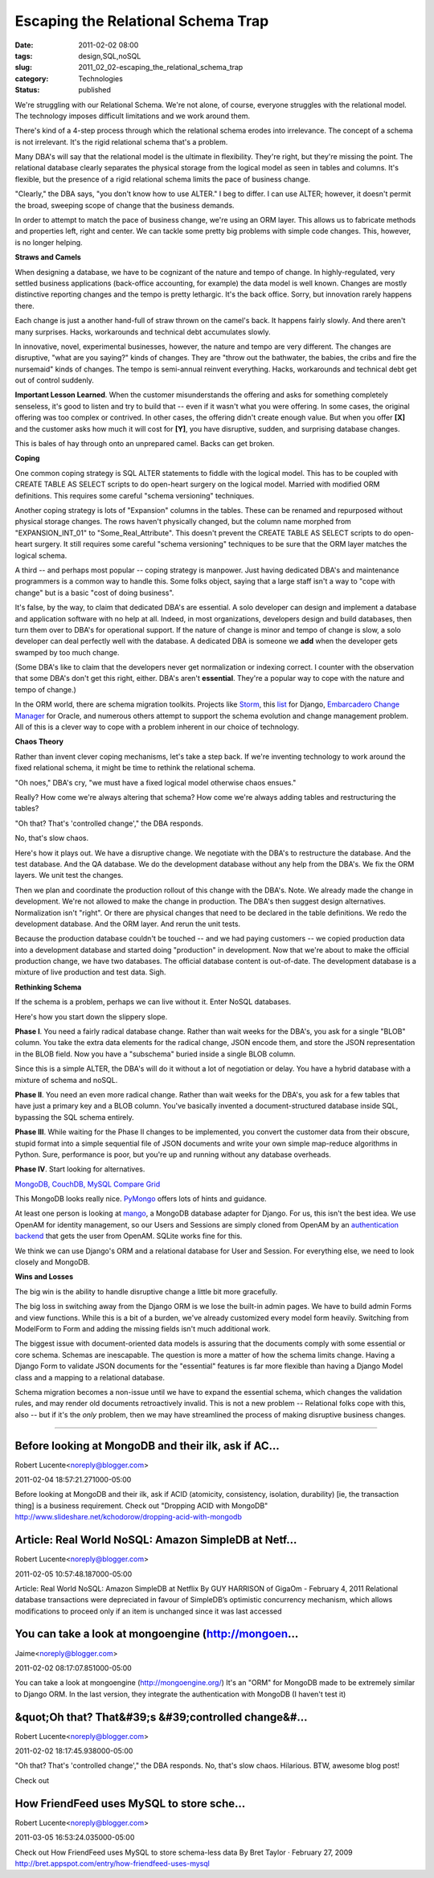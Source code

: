Escaping the Relational Schema Trap
===================================

:date: 2011-02-02 08:00
:tags: design,SQL,noSQL
:slug: 2011_02_02-escaping_the_relational_schema_trap
:category: Technologies
:status: published

We're struggling with our Relational Schema. We're not alone, of course,
everyone struggles with the relational model. The technology imposes
difficult limitations and we work around them.

There's kind of a 4-step process through which the relational schema
erodes into irrelevance. The concept of a schema is not irrelevant.
It's the rigid relational schema that's a problem.

Many DBA's will say that the relational model is the ultimate in
flexibility. They're right, but they're missing the point. The
relational database clearly separates the physical storage from
the logical model as seen in tables and columns. It's flexible,
but the presence of a rigid relational schema limits the pace of
business change.

"Clearly," the DBA says, "you don't know how to use ALTER." I beg
to differ. I can use ALTER; however, it doesn't permit the broad,
sweeping scope of change that the business demands.

In order to attempt to match the pace of business change, we're
using an ORM layer. This allows us to fabricate methods and
properties left, right and center. We can tackle some pretty big
problems with simple code changes. This, however, is no longer
helping.

**Straws and Camels**

When designing a database, we have to be cognizant of the nature
and tempo of change. In highly-regulated, very settled business
applications (back-office accounting, for example) the data model
is well known. Changes are mostly distinctive reporting changes
and the tempo is pretty lethargic. It's the back office. Sorry,
but innovation rarely happens there.

Each change is just a another hand-full of straw thrown on the
camel's back. It happens fairly slowly. And there aren't many
surprises. Hacks, workarounds and technical debt accumulates
slowly.

In innovative, novel, experimental businesses, however, the nature
and tempo are very different. The changes are disruptive, "what
are you saying?" kinds of changes. They are "throw out the
bathwater, the babies, the cribs and fire the nursemaid" kinds of
changes. The tempo is semi-annual reinvent everything. Hacks,
workarounds and technical debt get out of control suddenly.


**Important Lesson Learned**. When the customer misunderstands
the offering and asks for something completely senseless, it's
good to listen and try to build that -- even if it wasn't what
you were offering. In some cases, the original offering was too
complex or contrived. In other cases, the offering didn't
create enough value. But when you offer **[X]** and the
customer asks how much it will cost for **[Y]**, you have
disruptive, sudden, and surprising database changes.

This is bales of hay through onto an unprepared camel. Backs can
get broken.

**Coping**

One common coping strategy is SQL ALTER statements to fiddle with
the logical model. This has to be coupled with CREATE TABLE AS
SELECT scripts to do open-heart surgery on the logical model.
Married with modified ORM definitions. This requires some careful
"schema versioning" techniques.

Another coping strategy is lots of "Expansion" columns in the
tables. These can be renamed and repurposed without physical
storage changes. The rows haven't physically changed, but the
column name morphed from "EXPANSION_INT_01" to
"Some_Real_Attribute". This doesn't prevent the CREATE TABLE AS
SELECT scripts to do open-heart surgery. It still requires some
careful "schema versioning" techniques to be sure that the ORM
layer matches the logical schema.

A third -- and perhaps most popular -- coping strategy is
manpower. Just having dedicated DBA's and maintenance programmers
is a common way to handle this. Some folks object, saying that a
large staff isn't a way to "cope with change" but is a basic "cost
of doing business".

It's false, by the way, to claim that dedicated DBA's are
essential. A solo developer can design and implement a database
and application software with no help at all. Indeed, in most
organizations, developers design and build databases, then turn
them over to DBA's for operational support. If the nature of
change is minor and tempo of change is slow, a solo developer can
deal perfectly well with the database. A dedicated DBA is someone
we **add** when the developer gets swamped by too much change.

(Some DBA's like to claim that the developers never get
normalization or indexing correct. I counter with the observation
that some DBA's don't get this right, either. DBA's aren't
**essential**. They're a popular way to cope with the nature and
tempo of change.)

In the ORM world, there are schema migration toolkits. Projects
like `Storm <https://storm.canonical.com/>`__, this
`list <http://code.djangoproject.com/wiki/SchemaEvolution>`__ for
Django, `Embarcadero Change
Manager <http://www.embarcadero.co.uk/products/db-change-manager-xe>`__
for Oracle, and numerous others attempt to support the schema
evolution and change management problem. All of this is a clever
way to cope with a problem inherent in our choice of technology.

**Chaos Theory**

Rather than invent clever coping mechanisms, let's take a step
back. If we're inventing technology to work around the fixed
relational schema, it might be time to rethink the relational
schema.

"Oh noes," DBA's cry, "we must have a fixed logical model
otherwise chaos ensues."

Really? How come we're always altering that schema? How come we're
always adding tables and restructuring the tables?

"Oh that? That's 'controlled change'," the DBA responds.

No, that's slow chaos.

Here's how it plays out. We have a disruptive change. We negotiate
with the DBA's to restructure the database. And the test database.
And the QA database. We do the development database without any
help from the DBA's. We fix the ORM layers. We unit test the
changes.

Then we plan and coordinate the production rollout of this change
with the DBA's. Note. We already made the change in development.
We're not allowed to make the change in production. The DBA's then
suggest design alternatives. Normalization isn't "right". Or there
are physical changes that need to be declared in the table
definitions. We redo the development database. And the ORM layer.
And rerun the unit tests.

Because the production database couldn't be touched -- and we had
paying customers -- we copied production data into a development
database and started doing "production" in development. Now that
we're about to make the official production change, we have two
databases. The official database content is out-of-date. The
development database is a mixture of live production and test
data. Sigh.

**Rethinking Schema**

If the schema is a problem, perhaps we can live without it. Enter
NoSQL databases.

Here's how you start down the slippery slope.

**Phase I**. You need a fairly radical database change. Rather
than wait weeks for the DBA's, you ask for a single "BLOB" column.
You take the extra data elements for the radical change, JSON
encode them, and store the JSON representation in the BLOB field.
Now you have a "subschema" buried inside a single BLOB column.

Since this is a simple ALTER, the DBA's will do it without a lot
of negotiation or delay. You have a hybrid database with a mixture
of schema and noSQL.

**Phase II**. You need an even more radical change. Rather than
wait weeks for the DBA's, you ask for a few tables that have just
a primary key and a BLOB column. You've basically invented a
document-structured database inside SQL, bypassing the SQL schema
entirely.

**Phase III**. While waiting for the Phase II changes to be
implemented, you convert the customer data from their obscure,
stupid format into a simple sequential file of JSON documents and
write your own simple map-reduce algorithms in Python. Sure,
performance is poor, but you're up and running without any
database overheads.

**Phase IV**. Start looking for alternatives.

`MongoDB, CouchDB, MySQL Compare Grid <http://www.mongodb.org/display/DOCS/MongoDB,+CouchDB,+MySQL+Compare+Grid>`__

This MongoDB looks really nice.
`PyMongo <http://api.mongodb.org/python/1.7%2B/tools.html#framework-tools>`__
offers lots of hints and guidance.

At least one person is looking at
`mango <https://github.com/vpulim/mango>`__, a MongoDB database
adapter for Django. For us, this isn't the best idea. We use
OpenAM for identity management, so our Users and Sessions are
simply cloned from OpenAM by an `authentication
backend <http://docs.djangoproject.com/en/dev/ref/authbackends/>`__
that gets the user from OpenAM. SQLite works fine for this.

We think we can use Django's ORM and a relational database for
User and Session. For everything else, we need to look closely and
MongoDB.

**Wins and Losses**

The big win is the ability to handle disruptive change a little
bit more gracefully.

The big loss in switching away from the Django ORM is we lose the
built-in admin pages. We have to build admin Forms and view
functions. While this is a bit of a burden, we've already
customized every model form heavily. Switching from ModelForm to
Form and adding the missing fields isn't much additional work.

The biggest issue with document-oriented data models is assuring
that the documents comply with some essential or core schema.
Schemas are inescapable. The question is more a matter of how the
schema limits change. Having a Django Form to validate JSON
documents for the "essential" features is far more flexible than
having a Django Model class and a mapping to a relational
database.

Schema migration becomes a non-issue until we have to expand the
essential schema, which changes the validation rules, and may
render old documents retroactively invalid. This is not a new
problem -- Relational folks cope with this, also -- but if it's
the *only* problem, then we may have streamlined the process of
making disruptive business changes.



-----

Before looking at MongoDB and their ilk, ask if AC...
-----------------------------------------------------

Robert Lucente<noreply@blogger.com>

2011-02-04 18:57:21.271000-05:00

Before looking at MongoDB and their ilk, ask if ACID (atomicity,
consistency, isolation, durability) [ie, the transaction thing] is a
business requirement.
Check out "Dropping ACID with MongoDB"
http://www.slideshare.net/kchodorow/dropping-acid-with-mongodb


Article: Real World NoSQL: Amazon SimpleDB at Netf...
-----------------------------------------------------

Robert Lucente<noreply@blogger.com>

2011-02-05 10:57:48.187000-05:00

Article: Real World NoSQL: Amazon SimpleDB at Netflix By GUY HARRISON of
GigaOm - February 4, 2011
Relational database transactions were depreciated in favour of
SimpleDB’s optimistic concurrency mechanism, which allows modifications
to proceed only if an item is unchanged since it was last accessed


You can take a look at mongoengine (http://mongoen...
-----------------------------------------------------

Jaime<noreply@blogger.com>

2011-02-02 08:17:07.851000-05:00

You can take a look at mongoengine (http://mongoengine.org/) It's an
"ORM" for MongoDB made to be extremely similar to Django ORM.
In the last version, they integrate the authentication with MongoDB (I
haven't test it)


&quot;Oh that? That&#39;s &#39;controlled change&#...
-----------------------------------------------------

Robert Lucente<noreply@blogger.com>

2011-02-02 18:17:45.938000-05:00

"Oh that? That's 'controlled change'," the DBA responds.
No, that's slow chaos.
Hilarious.
BTW, awesome blog post!


Check out

How FriendFeed uses MySQL to store sche...
-----------------------------------------------------

Robert Lucente<noreply@blogger.com>

2011-03-05 16:53:24.035000-05:00

Check out
How FriendFeed uses MySQL to store schema-less data
By Bret Taylor · February 27, 2009
http://bret.appspot.com/entry/how-friendfeed-uses-mysql





